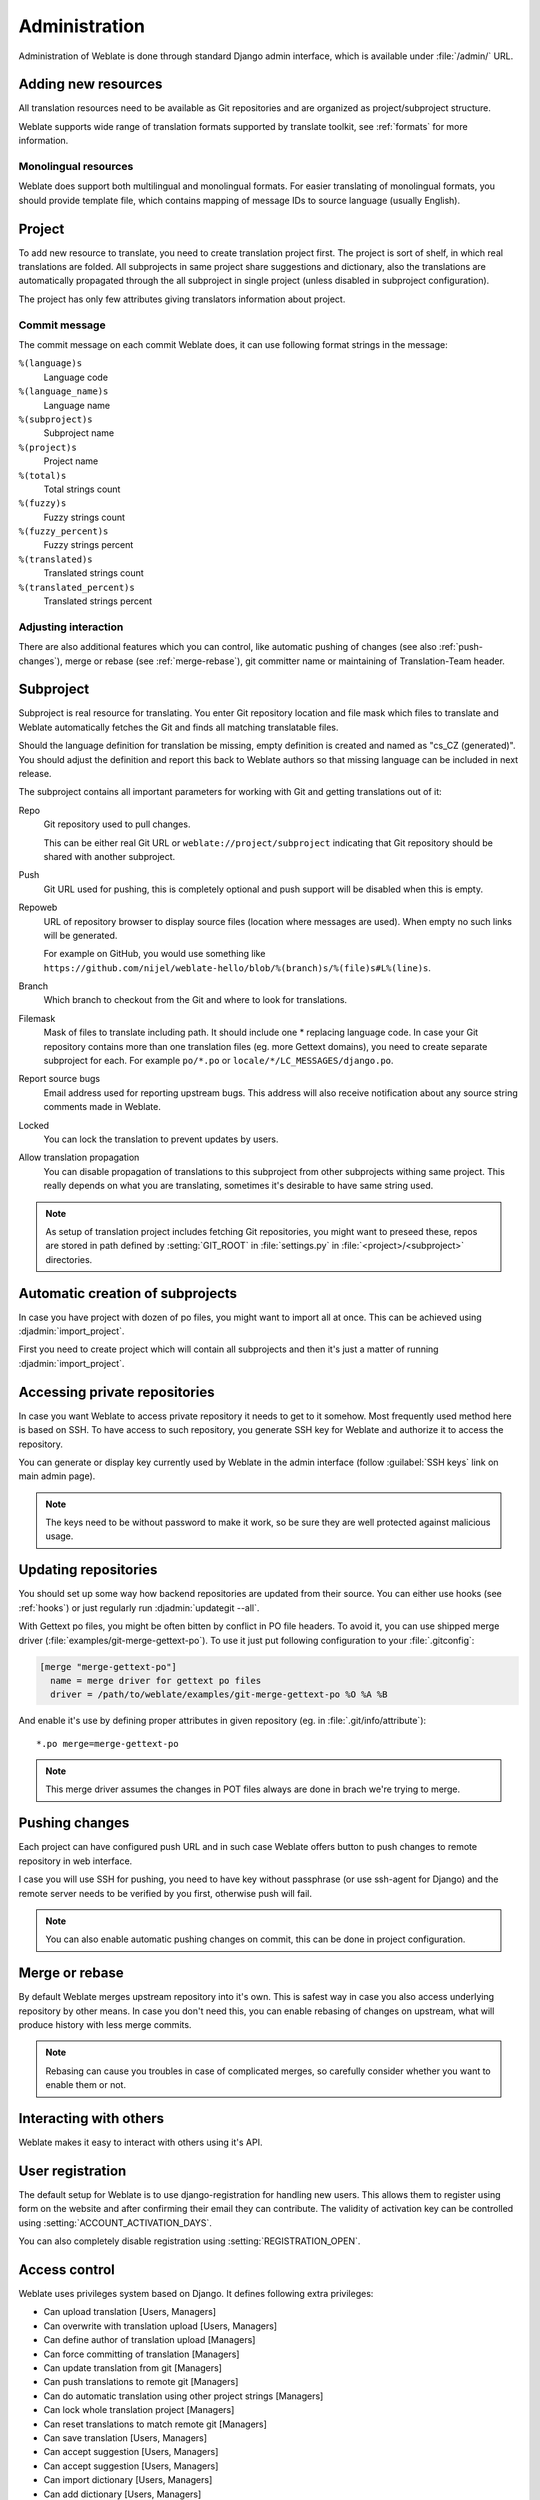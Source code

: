 Administration
==============

Administration of Weblate is done through standard Django admin interface,
which is available under :file:`/admin/` URL.

Adding new resources
--------------------

All translation resources need to be available as Git repositories and are
organized as project/subproject structure.

Weblate supports wide range of translation formats supported by translate
toolkit, see :ref:`formats` for more information.

Monolingual resources
+++++++++++++++++++++

Weblate does support both multilingual and monolingual formats. For easier
translating of monolingual formats, you should provide template file, which
contains mapping of message IDs to source language (usually English).

.. _project:

Project
-------

To add new resource to translate, you need to create translation project first.
The project is sort of shelf, in which real translations are folded. All
subprojects in same project share suggestions and dictionary, also the
translations are automatically propagated through the all subproject in single
project (unless disabled in subproject configuration).

The project has only few attributes giving translators information about
project.

Commit message
++++++++++++++

The commit message on each commit Weblate does, it can use following format
strings in the message:

``%(language)s``
    Language code
``%(language_name)s``
    Language name
``%(subproject)s``
    Subproject name
``%(project)s``
    Project name
``%(total)s``
    Total strings count
``%(fuzzy)s``
    Fuzzy strings count
``%(fuzzy_percent)s``
    Fuzzy strings percent
``%(translated)s``
    Translated strings count
``%(translated_percent)s``
    Translated strings percent

Adjusting interaction
+++++++++++++++++++++

There are also additional features which you can control, like automatic
pushing of changes (see also :ref:`push-changes`), merge or rebase 
(see :ref:`merge-rebase`), git committer name or
maintaining of Translation-Team header.

.. _subproject:

Subproject
----------

Subproject is real resource for translating. You enter Git repository location
and file mask which files to translate and Weblate automatically fetches the Git
and finds all matching translatable files.

Should the language definition for translation be missing, empty definition is
created and named as "cs_CZ (generated)". You should adjust the definition and
report this back to Weblate authors so that missing language can be included in
next release.

The subproject contains all important parameters for working with Git and
getting translations out of it:

Repo
    Git repository used to pull changes.

    This can be either real Git URL or ``weblate://project/subproject``
    indicating that Git repository should be shared with another subproject.
Push
    Git URL used for pushing, this is completely optional and push support will
    be disabled when this is empty.
Repoweb
    URL of repository browser to display source files (location where messages
    are used). When empty no such links will be generated.

    For example on GitHub, you would use something like ``https://github.com/nijel/weblate-hello/blob/%(branch)s/%(file)s#L%(line)s``. 
Branch
    Which branch to checkout from the Git and where to look for translations.
Filemask
    Mask of files to translate including path. It should include one *
    replacing language code. In case your Git repository contains more than one
    translation files (eg. more Gettext domains), you need to create separate
    subproject for each. For example ``po/*.po`` or
    ``locale/*/LC_MESSAGES/django.po``.
Report source bugs
    Email address used for reporting upstream bugs. This address will also receive
    notification about any source string comments made in Weblate.
Locked
    You can lock the translation to prevent updates by users.
Allow translation propagation
    You can disable propagation of translations to this subproject from other
    subprojects withing same project. This really depends on what you are
    translating, sometimes it's desirable to have same string used.

.. seealso:: :ref:`faq-vcs`

.. note::
   
    As setup of translation project includes fetching Git repositories, you
    might want to preseed these, repos are stored in path defined by
    :setting:`GIT_ROOT` in :file:`settings.py` in :file:`<project>/<subproject>`
    directories.

.. _autocreate:

Automatic creation of subprojects
---------------------------------

In case you have project with dozen of po files, you might want to import all
at once. This can be achieved using :djadmin:`import_project`.

First you need to create project which will contain all subprojects and then
it's just a matter of running :djadmin:`import_project`.

.. seealso:: :ref:`manage`

.. _private:

Accessing private repositories
------------------------------

In case you want Weblate to access private repository it needs to get to it
somehow. Most frequently used method here is based on SSH. To have access to
such repository, you generate SSH key for Weblate and authorize it to access
the repository.

You can generate or display key currently used by Weblate in the admin
interface (follow :guilabel:`SSH keys` link on main admin page).

.. note::

    The keys need to be without password to make it work, so be sure they are
    well protected against malicious usage.

Updating repositories
---------------------

You should set up some way how backend repositories are updated from their
source. You can either use hooks (see :ref:`hooks`) or just regularly run
:djadmin:`updategit --all`.

With Gettext po files, you might be often bitten by conflict in PO file
headers. To avoid it, you can use shipped merge driver
(:file:`examples/git-merge-gettext-po`). To use it just put following
configuration to your :file:`.gitconfig`:

.. code-block:: ini

   [merge "merge-gettext-po"]
     name = merge driver for gettext po files
     driver = /path/to/weblate/examples/git-merge-gettext-po %O %A %B

And enable it's use by defining proper attributes in given repository (eg. in
:file:`.git/info/attribute`)::

    *.po merge=merge-gettext-po

.. note::

    This merge driver assumes the changes in POT files always are done in brach
    we're trying to merge.

.. seealso:: http://www.no-ack.org/2010/12/writing-git-merge-driver-for-po-files.html

.. _push-changes:

Pushing changes
---------------

Each project can have configured push URL and in such case Weblate offers
button to push changes to remote repository in web interface.

I case you will use SSH for pushing, you need to have key without passphrase
(or use ssh-agent for Django) and the remote server needs to be verified by you
first, otherwise push will fail.

.. note::

   You can also enable automatic pushing changes on commit, this can be done in
   project configuration.

.. seealso:: :ref:`private` for setting up SSH keys

.. _merge-rebase:

Merge or rebase
---------------

By default Weblate merges upstream repository into it's own. This is safest way
in case you also access underlying repository by other means. In case you don't
need this, you can enable rebasing of changes on upstream, what will produce
history with less merge commits.

.. note::

    Rebasing can cause you troubles in case of complicated merges, so carefully 
    consider whether you want to enable them or not.

Interacting with others
-----------------------

Weblate makes it easy to interact with others using it's API.

.. seealso:: :ref:`api`


User registration
-----------------

The default setup for Weblate is to use django-registration for handling new
users. This allows them to register using form on the website and after
confirming their email they can contribute. The validity of activation key can
be controlled using :setting:`ACCOUNT_ACTIVATION_DAYS`.

You can also completely disable registration using :setting:`REGISTRATION_OPEN`.

.. _privileges:

Access control
--------------

Weblate uses privileges system based on Django. It defines following extra privileges:

* Can upload translation [Users, Managers]
* Can overwrite with translation upload [Users, Managers]
* Can define author of translation upload  [Managers]
* Can force committing of translation [Managers]
* Can update translation from git [Managers]
* Can push translations to remote git [Managers]
* Can do automatic translation using other project strings [Managers]
* Can lock whole translation project [Managers]
* Can reset translations to match remote git [Managers]
* Can save translation [Users, Managers]
* Can accept suggestion [Users, Managers]
* Can accept suggestion [Users, Managers]
* Can import dictionary [Users, Managers]
* Can add dictionary [Users, Managers]
* Can change dictionary [Users, Managers]
* Can delete dictionary [Users, Managers]
* Can lock translation for translating [Users, Managers]

The default setup (after you run :djadmin:`setupgroups`) consists
of two groups `Users` and `Managers` which have privileges as described above.
All new users are automatically added to `Users` group.

Additionally anonymous users are allowed to make suggestions to any translation.

Basically `Users` are meant as regular translators and `Managers` for
developers who need more control over the translation - they can force
committing changes to git, push changes upstream (if Weblate is configured to do
so) or disable translation (eg. when there are some major changes happening
upstream). 

To customize this setup, it is recommended to remove privileges from `Users`
group and create additional groups with finer privileges (eg. `Translators`
group, which will be allowed to save translations and manage suggestions) and
add selected users to this group. You can do all this from Django admin
interface.

To completely lock down your Weblate installation you can use
:setting:`LOGIN_REQUIRED_URLS` for forcing users to login and
:setting:`REGISTRATION_OPEN` for disallowing new registrations.

Per project access control
++++++++++++++++++++++++++

.. versionadded:: 1.4
    This feature is available since Weblate 1.4.

.. note::

    By enabling ACL, all users are prohibited to access anything withing given
    project unless you add them the permission to do that.

Additionally you can limit users access to individual projects. This feature is
enabled by :guilabel:`Enable ACL` at Project configuration. Once you enable
this, users without specific privilege 
(:guilabel:`trans | project | Can access project NAME`) can not access this
project.

To allow access to this project, you have to add the privilege to do so either
directly to given user or group of users in Django admin interface.

.. seealso:: https://docs.djangoproject.com/en/1.4/topics/auth/default/#auth-admin

.. _lazy-commit:

Lazy commits
------------

Default behaviour (configured by :setting:`LAZY_COMMITS`) of Weblate is to group
commits from same author into one if possible. This heavily reduces number of
commits, however you might need to explicitly tell to do the commits in case
you want to get Git repository in sync, eg. for merge (this is by default
allowed for Managers group, see :ref:`privileges`).

The changes are in this mode committed once any of following conditions is
fulfilled:

* somebody else works on the translation
* merge from upstream occurs
* import of translation happens
* translation for a language is completed
* explicit commit is requested

You can also additionally set a cron job to commit pending changes after some
delay, see :djadmin:`commit_pending`.

.. _fulltext:

Fulltext search
---------------

Fulltext search is based on Whoosh. You can either allow Weblate to directly
update index on every change to content or offload this to separate process by 
:setting:`OFFLOAD_INDEXING`.

The first approach (immediate updates) allows more up to date index, but
suffers locking issues in some setup (eg. Apache's mod_wsgi) and produces more
fragmented index.

Offloaded indexing is always better choice for production setup - it only marks
which items need to be reindexed and you need to schedule background process 
(:djadmin:`update_index`) to update index. This leads to faster response of the
site and less fragmented index with cost that it might be slightly outdated.

.. seealso:: :djadmin:`update_index`, :setting:`OFFLOAD_INDEXING`, :ref:`faq-ft-slow`, :ref:`faq-ft-lock`, :ref:`faq-ft-space`

.. _locking:

Translation locking
-------------------

To improve collaboration, it is good to prevent duplicate effort on
translation. To achieve this, translation can be locked for single translator.
This can be either done manually on translation page or is done automatically
when somebody starts to work on translation. The automatic locking needs to be
enabled using :setting:`AUTO_LOCK`.

The automatic lock is valid for :setting:`AUTO_LOCK_TIME` seconds and is
automatically extended on every translation made and while user has opened
translation page.

User can also explicitly lock translation for :setting:`LOCK_TIME` seconds.


.. _custom-checks:

Customizing checks
------------------

Weblate comes with wide range of quality checks (see :ref:`checks`), though
they might not 100% cover all you want to check. The list of performed checks
can be adjusted using :setting:`CHECK_LIST` and you can also add custom checks.
All you need to do is to subclass :class:`trans.checks.Check`, set few
attributes and implement either ``check`` or ``check_single`` methods (first
one if you want to deal with plurals in your code, the latter one does this for
you). You will find below some examples.

Checking translation text does not contain "foo"
++++++++++++++++++++++++++++++++++++++++++++++++

This is pretty simple check which just checks whether translation does not
contain string "foo".

.. code-block:: python

    from trans.checks import TargetCheck
    from django.utils.translation import ugettext_lazy as _

    class FooCheck(TargetCheck):

        # Used as identifier for check, should be unique
        check_id = 'foo'

        # Short name used to display failing check
        name = _('Foo check')

        # Description for failing check
        description = _('Your translation is foo')

        # Real check code
        def check_single(self, source, target, flags, language, unit):
            return 'foo' in target

Checking Czech translation text plurals differ
++++++++++++++++++++++++++++++++++++++++++++++

Check using language information to verify that two plural forms in Czech
language are not same.

.. code-block:: python

    from trans.checks import TargetCheck
    from django.utils.translation import ugettext_lazy as _

    class PluralCzechCheck(TargetCheck):

        # Used as identifier for check, should be unique
        check_id = 'foo'

        # Short name used to display failing check
        name = _('Foo check')

        # Description for failing check
        description = _('Your translation is foo')

        # Real check code
        def check(self, sources, targets, flags, language, unit):
            if self.is_language(language, ['cs']):
                return targets[1] == targets[2]
            return False
